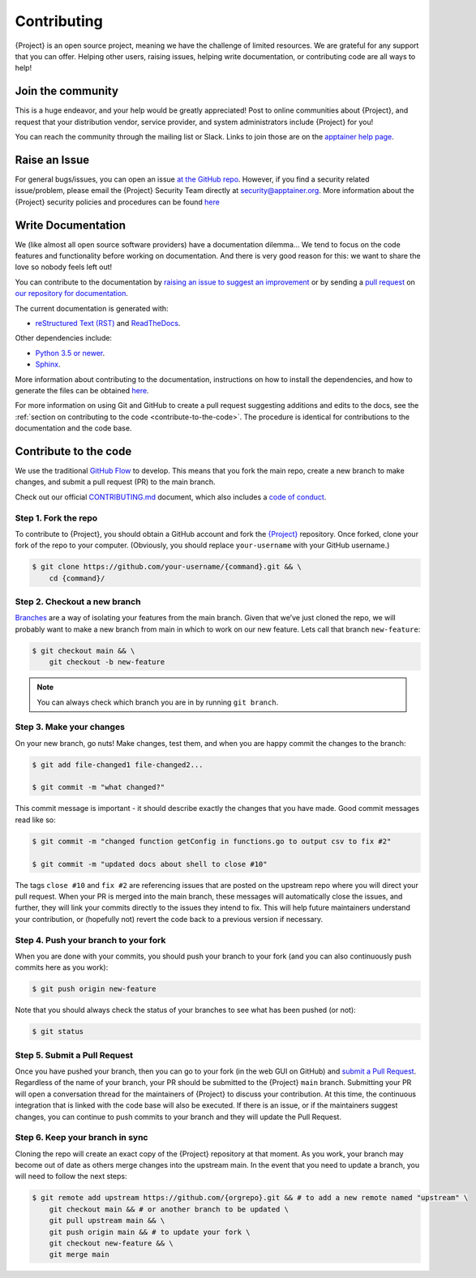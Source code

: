 .. _contributing:

##############
 Contributing
##############

{Project} is an open source project, meaning we have the challenge
of limited resources. We are grateful for any support that you can
offer. Helping other users, raising issues, helping write documentation,
or contributing code are all ways to help!

********************
 Join the community
********************

This is a huge endeavor, and your help would be greatly appreciated!
Post to online communities about {Project}, and request that your
distribution vendor, service provider, and system administrators include
{Project} for you!

You can reach the community through the mailing list or Slack.  Links to
join those are on the `apptainer help page <https://apptainer.org/help/>`_.

.. _contributing-to-documentation:

.. _report-a-issue:

****************
 Raise an Issue
****************

For general bugs/issues, you can open an issue `at the GitHub repo
<https://github.com/{orgrepo}/issues/new>`_. However, if you
find a security related issue/problem, please email the {Project} Security Team directly at
security@apptainer.org. More information about the {Project} security policies
and procedures can be found `here
<https://apptainer.org/security-policy/>`__

*********************
 Write Documentation
*********************

We (like almost all open source software providers) have a documentation
dilemma… We tend to focus on the code features and functionality before
working on documentation. And there is very good reason for this: we
want to share the love so nobody feels left out!

You can contribute to the documentation by `raising an issue to suggest
an improvement
<https://github.com/{orgrepo}-userdocs/issues/new>`_ or by
sending a `pull request
<https://github.com/{orgrepo}-userdocs/compare>`_ on `our
repository for documentation
<https://github.com/{orgrepo}-userdocs>`_.

The current documentation is generated with:

-  `reStructured Text (RST) <http://docutils.sourceforge.net/rst.html>`_
   and `ReadTheDocs <https://readthedocs.org/>`_.

Other dependencies include:

-  `Python 3.5 or newer <https://www.python.org/downloads/>`_.
-  `Sphinx <https://pypi.org/project/Sphinx/>`_.

More information about contributing to the documentation, instructions
on how to install the dependencies, and how to generate the files can be
obtained `here
<https://github.com/{orgrepo}-userdocs/blob/main/README.md>`__.

For more information on using Git and GitHub to create a pull request
suggesting additions and edits to the docs, see the :ref:`section on
contributing to the code <contribute-to-the-code>`. The procedure is
identical for contributions to the documentation and the code base.

.. _contribute-to-the-code:

************************
 Contribute to the code
************************

We use the traditional `GitHub Flow
<https://guides.github.com/introduction/flow/>`_ to develop. This means
that you fork the main repo, create a new branch to make changes, and
submit a pull request (PR) to the main branch.

Check out our official `CONTRIBUTING.md
<https://github.com/{orgrepo}/blob/main/CONTRIBUTING.md>`_
document, which also includes a `code of conduct
<https://github.com/{orgrepo}/blob/main/CONTRIBUTING.md#code-of-conduct>`_.

Step 1. Fork the repo
=====================

To contribute to {Project}, you should obtain a GitHub account and
fork the `{Project} <https://github.com/{orgrepo}>`_
repository. Once forked, clone your fork of the repo to your computer.
(Obviously, you should replace ``your-username`` with your GitHub
username.)

.. code::

   $ git clone https://github.com/your-username/{command}.git && \
       cd {command}/

Step 2. Checkout a new branch
=============================

`Branches <https://guides.github.com/introduction/flow//>`_ are a way of
isolating your features from the main branch. Given that we’ve just
cloned the repo, we will probably want to make a new branch from main
in which to work on our new feature. Lets call that branch
``new-feature``:

.. code::

   $ git checkout main && \
       git checkout -b new-feature

.. note::

   You can always check which branch you are in by running ``git
   branch``.

Step 3. Make your changes
=========================

On your new branch, go nuts! Make changes, test them, and when you are
happy commit the changes to the branch:

.. code::

   $ git add file-changed1 file-changed2...

   $ git commit -m "what changed?"

This commit message is important - it should describe exactly the
changes that you have made. Good commit messages read like so:

.. code::

   $ git commit -m "changed function getConfig in functions.go to output csv to fix #2"

   $ git commit -m "updated docs about shell to close #10"

The tags ``close #10`` and ``fix #2`` are referencing issues that are
posted on the upstream repo where you will direct your pull request.
When your PR is merged into the main branch, these messages will
automatically close the issues, and further, they will link your commits
directly to the issues they intend to fix. This will help future
maintainers understand your contribution, or (hopefully not) revert the
code back to a previous version if necessary.

Step 4. Push your branch to your fork
=====================================

When you are done with your commits, you should push your branch to your
fork (and you can also continuously push commits here as you work):

.. code::

   $ git push origin new-feature

Note that you should always check the status of your branches to see
what has been pushed (or not):

.. code::

   $ git status

Step 5. Submit a Pull Request
=============================

Once you have pushed your branch, then you can go to your fork (in the
web GUI on GitHub) and `submit a Pull Request
<https://help.github.com/articles/creating-a-pull-request/>`_.
Regardless of the name of your branch, your PR should be submitted to
the {Project} ``main`` branch. Submitting your PR will open a
conversation thread for the maintainers of {Project} to discuss your
contribution. At this time, the continuous integration that is linked
with the code base will also be executed. If there is an issue, or if
the maintainers suggest changes, you can continue to push commits to
your branch and they will update the Pull Request.

Step 6. Keep your branch in sync
================================

Cloning the repo will create an exact copy of the {Project}
repository at that moment. As you work, your branch may become out of
date as others merge changes into the upstream main. In the event that
you need to update a branch, you will need to follow the next steps:

.. code::

   $ git remote add upstream https://github.com/{orgrepo}.git && # to add a new remote named "upstream" \
       git checkout main && # or another branch to be updated \
       git pull upstream main && \
       git push origin main && # to update your fork \
       git checkout new-feature && \
       git merge main
